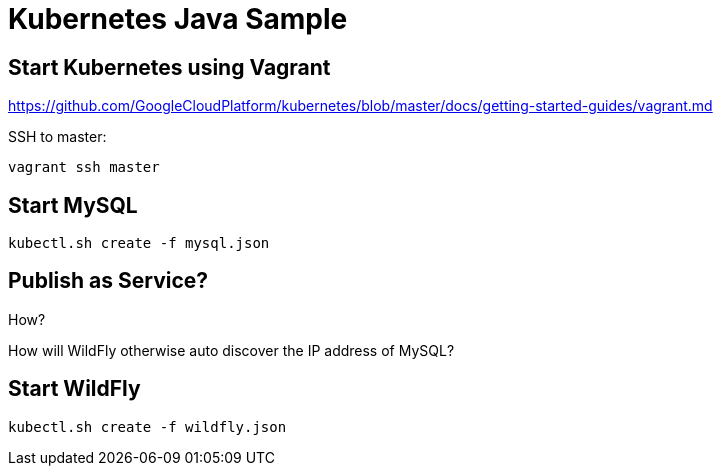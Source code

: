 = Kubernetes Java Sample

== Start Kubernetes using Vagrant

https://github.com/GoogleCloudPlatform/kubernetes/blob/master/docs/getting-started-guides/vagrant.md

SSH to master:

[source,text]
----
vagrant ssh master
----

== Start MySQL

[source,text]
----
kubectl.sh create -f mysql.json
----

== Publish as Service?

How?

How will WildFly otherwise auto discover the IP address of MySQL?

== Start WildFly

[source,text]
----
kubectl.sh create -f wildfly.json
----
